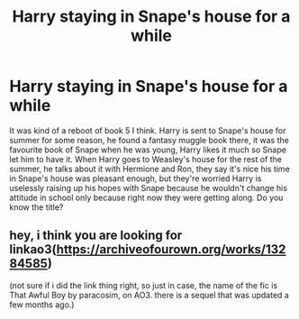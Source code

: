 #+TITLE: Harry staying in Snape's house for a while

* Harry staying in Snape's house for a while
:PROPERTIES:
:Author: fra080389
:Score: 5
:DateUnix: 1592599501.0
:DateShort: 2020-Jun-20
:FlairText: What's That Fic?
:END:
It was kind of a reboot of book 5 I think. Harry is sent to Snape's house for summer for some reason, he found a fantasy muggle book there, it was the favourite book of Snape when he was young, Harry likes it much so Snape let him to have it. When Harry goes to Weasley's house for the rest of the summer, he talks about it with Hermione and Ron, they say it's nice his time in Snape's house was pleasant enough, but they're worried Harry is uselessly raising up his hopes with Snape because he wouldn't change his attitude in school only because right now they were getting along. Do you know the title?


** hey, i think you are looking for linkao3([[https://archiveofourown.org/works/13284585]])

(not sure if i did the link thing right, so just in case, the name of the fic is That Awful Boy by paracosim, on AO3. there is a sequel that was updated a few months ago.)
:PROPERTIES:
:Author: capricornicopiaa
:Score: 2
:DateUnix: 1598944622.0
:DateShort: 2020-Sep-01
:END:
